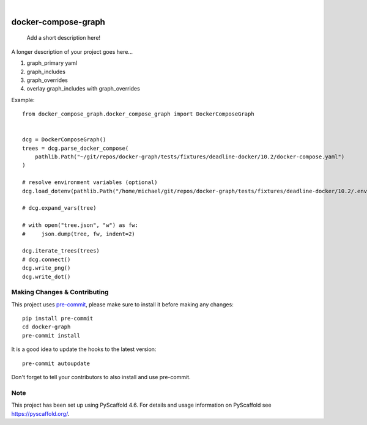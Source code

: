.. These are examples of badges you might want to add to your README:
   please update the URLs accordingly

    .. image:: https://api.cirrus-ci.com/github/<USER>/docker-graph.svg?branch=main
        :alt: Built Status
        :target: https://cirrus-ci.com/github/<USER>/docker-graph
    .. image:: https://readthedocs.org/projects/docker-graph/badge/?version=latest
        :alt: ReadTheDocs
        :target: https://docker-graph.readthedocs.io/en/stable/
    .. image:: https://img.shields.io/coveralls/github/<USER>/docker-graph/main.svg
        :alt: Coveralls
        :target: https://coveralls.io/r/<USER>/docker-graph
    .. image:: https://img.shields.io/pypi/v/docker-graph.svg
        :alt: PyPI-Server
        :target: https://pypi.org/project/docker-graph/
    .. image:: https://img.shields.io/conda/vn/conda-forge/docker-graph.svg
        :alt: Conda-Forge
        :target: https://anaconda.org/conda-forge/docker-graph
    .. image:: https://pepy.tech/badge/docker-graph/month
        :alt: Monthly Downloads
        :target: https://pepy.tech/project/docker-graph
    .. image:: https://img.shields.io/twitter/url/http/shields.io.svg?style=social&label=Twitter
        :alt: Twitter
        :target: https://twitter.com/docker-graph

.. image:: https://img.shields.io/badge/-PyScaffold-005CA0?logo=pyscaffold
    :alt: Project generated with PyScaffold
    :target: https://pyscaffold.org/

|

====================
docker-compose-graph
====================


    Add a short description here!


A longer description of your project goes here...


1. graph_primary yaml
2. graph_includes
3. graph_overrides
4. overlay graph_includes with graph_overrides


Example::


    from docker_compose_graph.docker_compose_graph import DockerComposeGraph


    dcg = DockerComposeGraph()
    trees = dcg.parse_docker_compose(
        pathlib.Path("~/git/repos/docker-graph/tests/fixtures/deadline-docker/10.2/docker-compose.yaml")
    )

    # resolve environment variables (optional)
    dcg.load_dotenv(pathlib.Path("/home/michael/git/repos/docker-graph/tests/fixtures/deadline-docker/10.2/.env"))

    # dcg.expand_vars(tree)

    # with open("tree.json", "w") as fw:
    #     json.dump(tree, fw, indent=2)

    dcg.iterate_trees(trees)
    # dcg.connect()
    dcg.write_png()
    dcg.write_dot()


.. image:: docs/img/main_graph.svg
    :alt: Demo Graph


.. _pyscaffold-notes:

Making Changes & Contributing
=============================

This project uses `pre-commit`_, please make sure to install it before making any
changes::

    pip install pre-commit
    cd docker-graph
    pre-commit install

It is a good idea to update the hooks to the latest version::

    pre-commit autoupdate

Don't forget to tell your contributors to also install and use pre-commit.

.. _pre-commit: https://pre-commit.com/

Note
====

This project has been set up using PyScaffold 4.6. For details and usage
information on PyScaffold see https://pyscaffold.org/.
